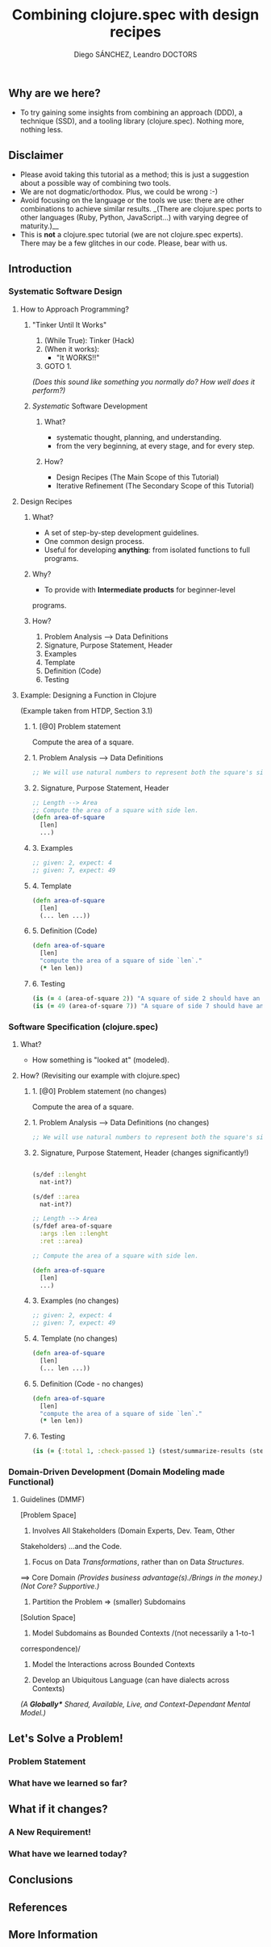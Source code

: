 #+title: Combining clojure.spec with design recipes
#+author: Diego SÁNCHEZ, Leandro DOCTORS

** Why are we here?

- To try gaining some insights from combining an approach (DDD), a
  technique (SSD), and a tooling library (clojure.spec). Nothing more,
  nothing less.

** Disclaimer

- Please avoid taking this tutorial as a method; this is just a suggestion about a possible way of combining two tools.
- We are not dogmatic/orthodox. Plus, we could be wrong :-)
- Avoid focusing on the language or the tools we use: there are other
  combinations to achieve similar results. _(There are clojure.spec
  ports to other languages (Ruby, Python, JavaScript...) with varying
  degree of maturity.)__
- This is *not* a clojure.spec tutorial (we are not clojure.spec
  experts). There may be a few glitches in our code. Please, bear with
  us.

** Introduction
*** Systematic Software Design
**** How to Approach Programming?
***** "Tinker Until It Works"

       1. (While True): Tinker (Hack)
       2. (When it works):
          - "It WORKS!!"
       3. GOTO 1.

       /(Does this sound like something you normally do? How well does it perform?)/

***** /Systematic/ Software Development
****** What?
       - systematic thought, planning, and understanding.
       - from the very beginning, at every stage, and for every step.
****** How?
      - Design Recipes (The Main Scope of this Tutorial)
      - Iterative Refinement (The Secondary Scope of this Tutorial)
**** Design Recipes
***** What?
      - A set of step-by-step development guidelines.
      - One common design process.
      - Useful for developing *anything*: from isolated functions to full programs.
***** Why?
      - To provide with *Intermediate products* for beginner-level
      programs.

***** How?
      1. Problem Analysis --> Data Definitions
      2. Signature, Purpose Statement, Header
      3. Examples
      4. Template
      5. Definition (Code)
      6. Testing

**** Example: Designing a Function in Clojure

     (Example taken from HTDP, Section 3.1)

***** 1. [@0] Problem statement

      Compute the area of a square.

***** 1. Problem Analysis --> Data Definitions
        #+BEGIN_SRC clojure
          ;; We will use natural numbers to represent both the square's side length and area.
        #+END_SRC

***** 2. Signature, Purpose Statement, Header
        #+BEGIN_SRC clojure
          ;; Length --> Area
          ;; Compute the area of a square with side len.
          (defn area-of-square
            [len]
            ...)
        #+END_SRC

***** 3. Examples
        #+BEGIN_SRC clojure
          ;; given: 2, expect: 4
          ;; given: 7, expect: 49
        #+END_SRC
***** 4. Template
        #+BEGIN_SRC clojure
          (defn area-of-square
            [len]
            (... len ...))
        #+END_SRC
***** 5. Definition (Code)
         #+BEGIN_SRC clojure
           (defn area-of-square
             [len]
             "compute the area of a square of side `len`."
             (* len len))
         #+END_SRC
***** 6. Testing
         #+BEGIN_SRC clojure
           (is (= 4 (area-of-square 2)) "A square of side 2 should have an area of 4.")
           (is (= 49 (area-of-square 7)) "A square of side 7 should have an area of 49.")
         #+END_SRC

*** Software Specification (clojure.spec)
**** What?
     - How something is "looked at" (modeled).
**** How? (Revisiting our example with clojure.spec)
***** 1. [@0] Problem statement (no changes)

      Compute the area of a square.

***** 1. Problem Analysis --> Data Definitions (no changes)
      #+BEGIN_SRC clojure
      ;; We will use natural numbers to represent both the square's side length and area.
      #+END_SRC

***** 2. Signature, Purpose Statement, Header (changes significantly!)
      #+BEGIN_SRC clojure

      (s/def ::lenght
        nat-int?)

      (s/def ::area
        nat-int?)

      ;; Length --> Area
      (s/fdef area-of-square
        :args :len ::lenght
        :ret ::area)

      ;; Compute the area of a square with side len.

      (defn area-of-square
        [len]
        ...)
      #+END_SRC

***** 3. Examples (no changes)
      #+BEGIN_SRC clojure
        ;; given: 2, expect: 4
        ;; given: 7, expect: 49
      #+END_SRC

***** 4. Template (no changes)
      #+BEGIN_SRC clojure
        (defn area-of-square
          [len]
          (... len ...))
      #+END_SRC

***** 5. Definition (Code - no changes)
      #+BEGIN_SRC clojure
        (defn area-of-square
          [len]
          "compute the area of a square of side `len`."
          (* len len))
      #+END_SRC

***** 6. Testing
      #+BEGIN_SRC clojure
        (is (= {:total 1, :check-passed 1} (stest/summarize-results (stest/check `area-of-square))))
      #+END_SRC

*** Domain-Driven Development (Domain Modeling made Functional)
**** Guidelines (DMMF)
     [Problem Space]
     0. Involves All Stakeholders (Domain Experts, Dev. Team, Other
   Stakeholders) ...and the Code.

     1. Focus on Data /Transformations/, rather than on Data /Structures/.
   ==> Core Domain /(Provides business advantage(s)./Brings in the
   money.)/ /(Not Core? Supportive.)/

     2. Partition the Problem => (smaller) Subdomains

     [Solution Space]

     3. Model Subdomains as Bounded Contexts /(not necessarily a 1-to-1
   correspondence)/

     4. Model the Interactions across Bounded Contexts

     5. Develop an Ubiquitous Language (can have dialects across Contexts)
   /(A *Globally** Shared, Available, Live, and Context-Dependant Mental
   Model.)/

** Let's Solve a Problem!
*** Problem Statement
*** What have we learned so far?
** What if it changes?
*** A New Requirement!
*** What have we learned today?
** Conclusions
** References
** More Information
